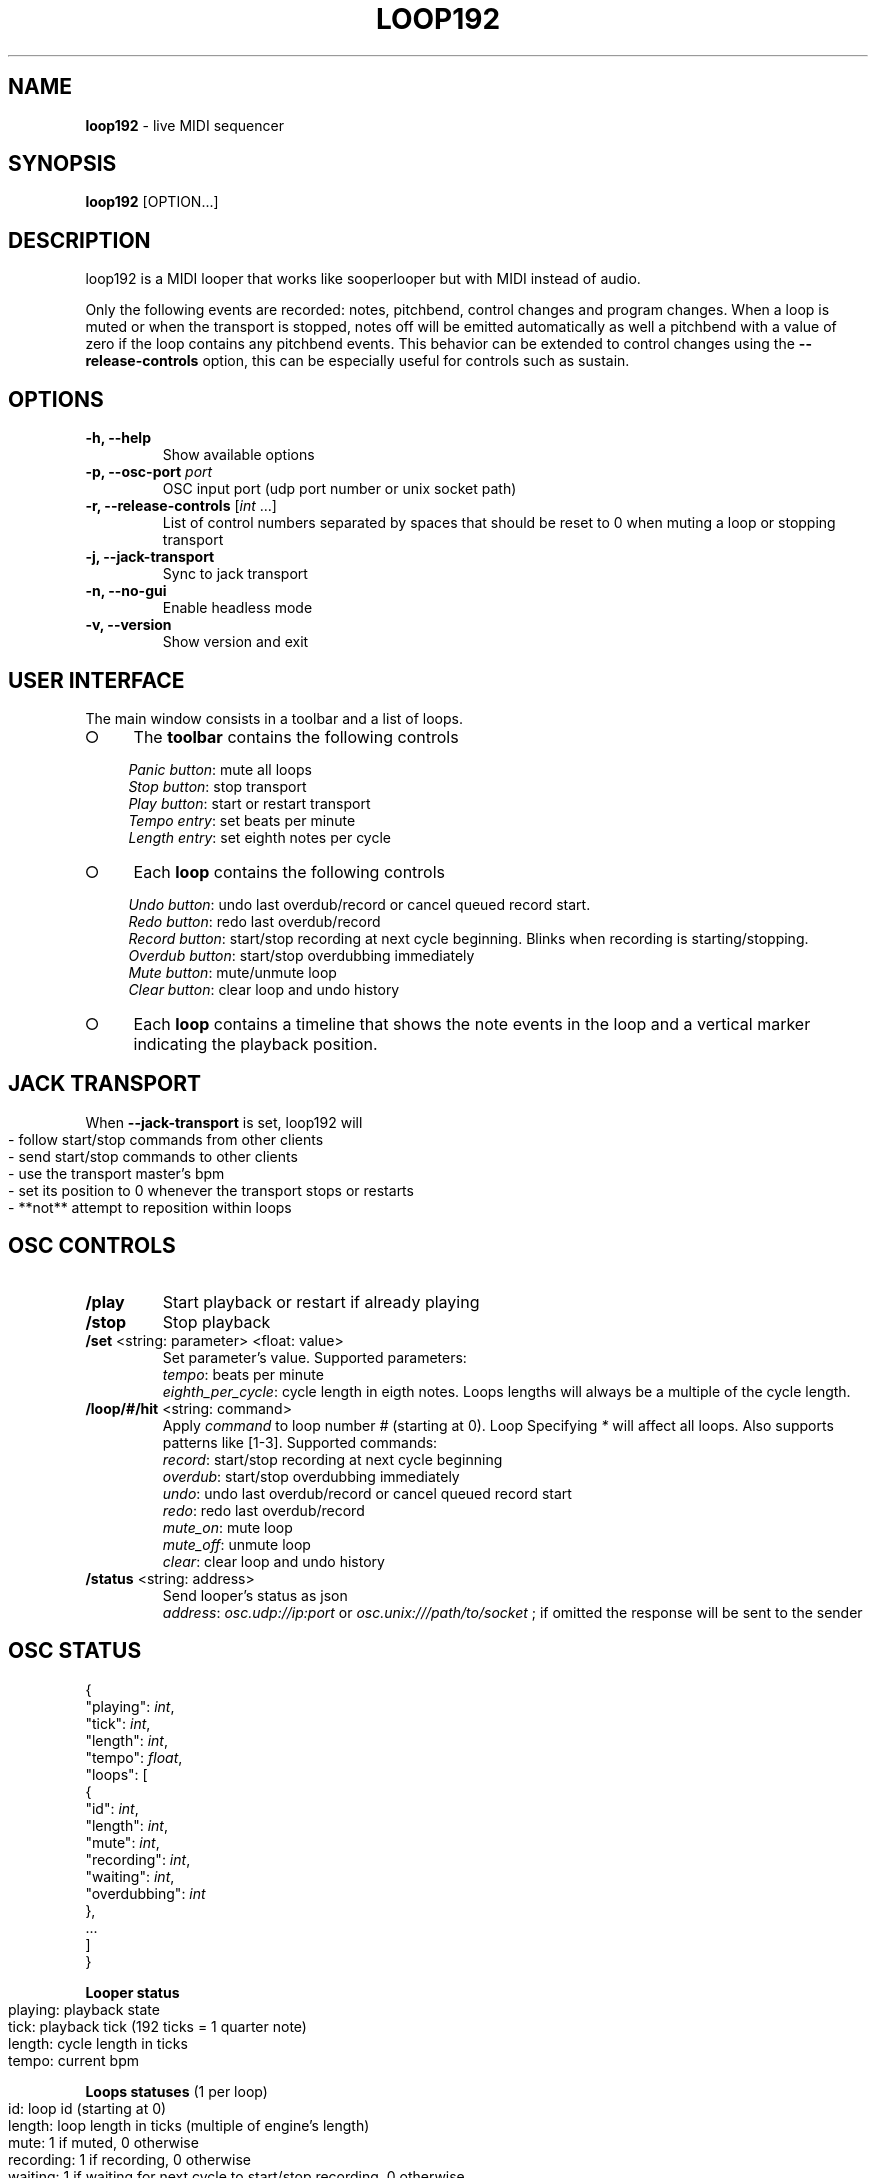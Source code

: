 .\" generated with Ronn-NG/v0.9.1
.\" http://github.com/apjanke/ronn-ng/tree/0.9.1
.TH "LOOP192" "1" "November 2021" "" "User manual"
.SH "NAME"
\fBloop192\fR \- live MIDI sequencer
.SH "SYNOPSIS"
\fBloop192\fR [OPTION\|\.\|\.\|\.]
.SH "DESCRIPTION"
loop192 is a MIDI looper that works like sooperlooper but with MIDI instead of audio\.
.P
Only the following events are recorded: notes, pitchbend, control changes and program changes\. When a loop is muted or when the transport is stopped, notes off will be emitted automatically as well a pitchbend with a value of zero if the loop contains any pitchbend events\. This behavior can be extended to control changes using the \fB\-\-release\-controls\fR option, this can be especially useful for controls such as sustain\.
.SH "OPTIONS"
.TP
\fB\-h, \-\-help\fR
Show available options
.TP
\fB\-p, \-\-osc\-port\fR \fIport\fR
OSC input port (udp port number or unix socket path)
.TP
\fB\-r, \-\-release\-controls\fR [\fIint\fR \|\.\|\.\|\.]
List of control numbers separated by spaces that should be reset to 0 when muting a loop or stopping transport
.TP
\fB\-j, \-\-jack\-transport\fR
Sync to jack transport
.TP
\fB\-n, \-\-no\-gui\fR
Enable headless mode
.TP
\fB\-v, \-\-version\fR
Show version and exit
.SH "USER INTERFACE"
The main window consists in a toolbar and a list of loops\.
.IP "\[ci]" 4
The \fBtoolbar\fR contains the following controls
.IP
\fIPanic button\fR: mute all loops
.br
\fIStop button\fR: stop transport
.br
\fIPlay button\fR: start or restart transport
.br
\fITempo entry\fR: set beats per minute
.br
\fILength entry\fR: set eighth notes per cycle
.br

.IP "\[ci]" 4
Each \fBloop\fR contains the following controls
.IP
\fIUndo button\fR: undo last overdub/record or cancel queued record start\.
.br
\fIRedo button\fR: redo last overdub/record
.br
\fIRecord button\fR: start/stop recording at next cycle beginning\. Blinks when recording is starting/stopping\.
.br
\fIOverdub button\fR: start/stop overdubbing immediately
.br
\fIMute button\fR: mute/unmute loop
.br
\fIClear button\fR: clear loop and undo history
.br

.IP "\[ci]" 4
Each \fBloop\fR contains a timeline that shows the note events in the loop and a vertical marker indicating the playback position\.
.IP "" 0
.SH "JACK TRANSPORT"
When \fB\-\-jack\-transport\fR is set, loop192 will
.IP "" 4
.nf
\- follow start/stop commands from other clients
\- send start/stop commands to other clients
\- use the transport master's bpm
\- set its position to 0 whenever the transport stops or restarts
\- **not** attempt to reposition within loops
.fi
.IP "" 0
.SH "OSC CONTROLS"
.TP
\fB/play\fR
Start playback or restart if already playing
.TP
\fB/stop\fR
Stop playback
.TP
\fB/set\fR <string: parameter> <float: value>
Set parameter's value\. Supported parameters:
.br
\fItempo\fR: beats per minute
.br
\fIeighth_per_cycle\fR: cycle length in eigth notes\. Loops lengths will always be a multiple of the cycle length\.
.TP
\fB/loop/#/hit\fR <string: command>
Apply \fIcommand\fR to loop number \fI#\fR (starting at 0)\. Loop Specifying \fI*\fR will affect all loops\. Also supports patterns like [1\-3]\. Supported commands:
.br
\fIrecord\fR: start/stop recording at next cycle beginning
.br
\fIoverdub\fR: start/stop overdubbing immediately
.br
\fIundo\fR: undo last overdub/record or cancel queued record start
.br
\fIredo\fR: redo last overdub/record
.br
\fImute_on\fR: mute loop
.br
\fImute_off\fR: unmute loop
.br
\fIclear\fR: clear loop and undo history
.br

.TP
\fB/status\fR <string: address>
Send looper's status as json
.br
\fIaddress\fR: \fIosc\.udp://ip:port\fR or \fIosc\.unix:///path/to/socket\fR ; if omitted the response will be sent to the sender
.br

.SH "OSC STATUS"
.nf

{
  "playing": \fIint\fR,
  "tick": \fIint\fR,
  "length": \fIint\fR,
  "tempo": \fIfloat\fR,
  "loops": [
    {
      "id": \fIint\fR,
      "length": \fIint\fR,
      "mute": \fIint\fR,
      "recording": \fIint\fR,
      "waiting": \fIint\fR,
      "overdubbing": \fIint\fR
    },
    \|\.\|\.\|\.
  ]
}
.fi
.P
\fBLooper status\fR
.IP "" 4
.nf
playing: playback state
tick: playback tick (192 ticks = 1 quarter note)
length: cycle length in ticks
tempo: current bpm
.fi
.IP "" 0
.P
\fBLoops statuses\fR (1 per loop)
.IP "" 4
.nf
id: loop id (starting at 0)
length: loop length in ticks (multiple of engine's length)
mute: 1 if muted, 0 otherwise
recording: 1 if recording, 0 otherwise
waiting: 1 if waiting for next cycle to start/stop recording, 0 otherwise
overdubbing: 1 if overdubbing, 0 otherwise
.fi
.IP "" 0
.SH "AUTHORS"
loop192 is written by Jean\-Emmanuel Doucet\.
.SH "COPYRIGHT"
Copyright \(co 2021 Jean\-Emmanuel Doucet \fIjean\-emmanuel@ammd\.net\fR
.P
This program is free software: you can redistribute it and/or modify it under the terms of the GNU General Public License as published by the Free Software Foundation, either version 3 of the License, or (at your option) any later version\.
.P
This program is distributed in the hope that it will be useful, but WITHOUT ANY WARRANTY; without even the implied warranty of MERCHANTABILITY or FITNESS FOR A PARTICULAR PURPOSE\. See the GNU General Public License for more details\.
.P
You should have received a copy of the GNU General Public License along with this program\. If not, see \fIhttps://www\.gnu\.org/licenses/\fR\.
.SH "LINKS"
Sources: \fIhttps://github\.com/jean\-emmanuel/loop192\fR
